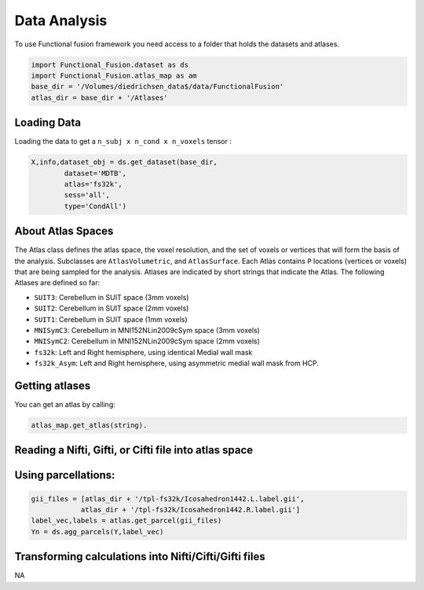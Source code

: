 Data Analysis
#############

To use Functional fusion framework you need access to a folder that holds the datasets and atlases.

.. code-block:: python

    import Functional_Fusion.dataset as ds
    import Functional_Fusion.atlas_map as am
    base_dir = '/Volumes/diedrichsen_data$/data/FunctionalFusion'
    atlas_dir = base_dir + '/Atlases'


Loading Data
------------
Loading the data to get a ``n_subj x n_cond x n_voxels`` tensor :

.. code-block:: python

    X,info,dataset_obj = ds.get_dataset(base_dir,
            dataset='MDTB',
            atlas='fs32k',
            sess='all',
            type='CondAll')





About Atlas Spaces
------------------

The Atlas class defines the atlas space, the voxel resolution, and the set of voxels or vertices that will form the basis of the analysis.
Subclasses are ``AtlasVolumetric``, and ``AtlasSurface``. Each Atlas contains  ``P`` locations (vertices or voxels) that are being sampled for the analysis. Atlases are indicated by short strings that indicate the Atlas. The following Atlases are defined so far:

* ``SUIT3``:  Cerebellum in SUIT space (3mm voxels)
* ``SUIT2``:  Cerebellum in SUIT space (2mm voxels)
* ``SUIT1``:  Cerebellum in SUIT space (1mm voxels)
* ``MNISymC3``: Cerebellum in MNI152NLin2009cSym space (3mm voxels)
* ``MNISymC2``: Cerebellum in MNI152NLin2009cSym space (2mm voxels)
* ``fs32k``: Left and Right hemisphere, using identical Medial wall mask
* ``fs32k_Asym``: Left and Right hemisphere, using asymmetric medial wall mask from HCP.

Getting atlases
---------------
You can get an atlas by calling:

.. code-block:: python

    atlas_map.get_atlas(string).


Reading a Nifti, Gifti, or Cifti file into atlas space
------------------------------------------------------



Using parcellations:
--------------------

.. code-block:: python

    gii_files = [atlas_dir + '/tpl-fs32k/Icosahedron1442.L.label.gii',
                atlas_dir + '/tpl-fs32k/Icosahedron1442.R.label.gii']
    label_vec,labels = atlas.get_parcel(gii_files)
    Yn = ds.agg_parcels(Y,label_vec)



Transforming calculations into Nifti/Cifti/Gifti files
------------------------------------------------------
NA
